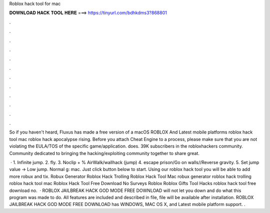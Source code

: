 Roblox hack tool for mac



𝐃𝐎𝐖𝐍𝐋𝐎𝐀𝐃 𝐇𝐀𝐂𝐊 𝐓𝐎𝐎𝐋 𝐇𝐄𝐑𝐄 ===> https://tinyurl.com/bdhkdms3?868801



.



.



.



.



.



.



.



.



.



.



.



.

So if you haven't heard, Fluxus has made a free version of a macOS ROBLOX And Latest mobile platforms roblox hack tool mac roblox hack apocalypse rising. Before you attach Cheat Engine to a process, please make sure that you are not violating the EULA/TOS of the specific game/application.  does. 39K subscribers in the robloxhackers community. Community dedicated to bringing the hacking/exploiting community together to share great.

 · 1. Infinite jump. 2. fly. 3. Noclip + % AirWalk/wallhack (jump) 4. escape prison/Go on walls//Reverse gravity. 5. Set jump value -> Low jump. Normal g: mac. Just click button below to start. Using our roblox hack tool you will be able to add more robux and tix. Robux Generator Roblox Hack Trolling Roblox Hack Tool Mac robux generator roblox hack trolling roblox hack tool mac Roblox Hack Tool Free Download No Surveys Roblox Roblox Gifts Tool Hacks roblox hack tool free download no.  · ROBLOX JAILBREAK HACK GOD MODE FREE DOWNLOAD will not let you down and do what this program was made to do. All features are included and described in  file,  file will be available after installation. ROBLOX JAILBREAK HACK GOD MODE FREE DOWNLOAD has WINDOWS, MAC OS X, and Latest mobile platform support. .
